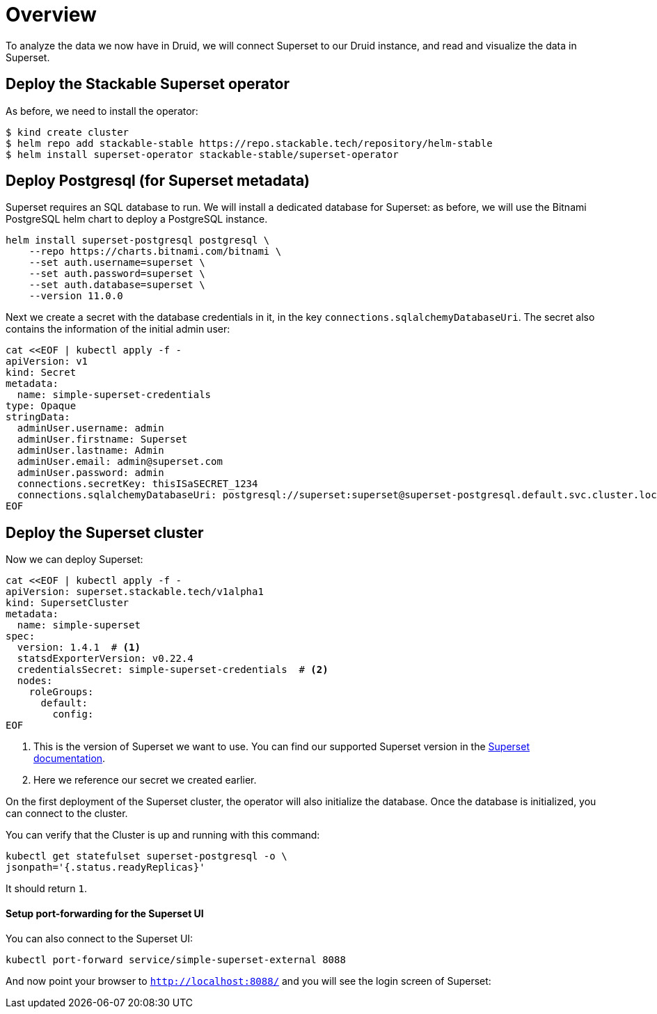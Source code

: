 = Overview

To analyze the data we now have in Druid, we will connect Superset to our Druid instance, and read and visualize the data in Superset.

== Deploy the Stackable Superset operator

As before, we need to install the operator:

[source, bash]
$ kind create cluster
$ helm repo add stackable-stable https://repo.stackable.tech/repository/helm-stable
$ helm install superset-operator stackable-stable/superset-operator

== Deploy Postgresql (for Superset metadata)

Superset requires an SQL database to run. We will install a dedicated database for Superset: as before, we will use the Bitnami PostgreSQL helm chart to deploy a PostgreSQL instance.

[source]
helm install superset-postgresql postgresql \
    --repo https://charts.bitnami.com/bitnami \
    --set auth.username=superset \
    --set auth.password=superset \
    --set auth.database=superset \
    --version 11.0.0

Next we create a secret with the database credentials in it, in the key `connections.sqlalchemyDatabaseUri`. The secret also contains the information of the initial admin user:

[source]
cat <<EOF | kubectl apply -f -
apiVersion: v1
kind: Secret
metadata:
  name: simple-superset-credentials
type: Opaque
stringData:
  adminUser.username: admin
  adminUser.firstname: Superset
  adminUser.lastname: Admin
  adminUser.email: admin@superset.com
  adminUser.password: admin
  connections.secretKey: thisISaSECRET_1234
  connections.sqlalchemyDatabaseUri: postgresql://superset:superset@superset-postgresql.default.svc.cluster.local/superset
EOF

== Deploy the Superset cluster

Now we can deploy Superset:

[source]
cat <<EOF | kubectl apply -f -
apiVersion: superset.stackable.tech/v1alpha1
kind: SupersetCluster
metadata:
  name: simple-superset
spec:
  version: 1.4.1  # <1>
  statsdExporterVersion: v0.22.4
  credentialsSecret: simple-superset-credentials  # <2>
  nodes:
    roleGroups:
      default:
        config:
EOF

<1> This is the version of Superset we want to use. You can find our supported Superset version in the https://docs.stackable.tech/superset/index.html#_supported_versions[Superset documentation].
<2> Here we reference our secret we created earlier.

On the first deployment of the Superset cluster, the operator will also initialize the database. Once the database is initialized, you can connect to the cluster.

You can verify that the Cluster is up and running with this command:

[source]
kubectl get statefulset superset-postgresql -o \
jsonpath='{.status.readyReplicas}'

It should return `1`.

==== Setup port-forwarding for the Superset UI

You can also connect to the Superset UI:

[source]
kubectl port-forward service/simple-superset-external 8088

And now point your browser to `http://localhost:8088/` and you will see the login screen of Superset:

